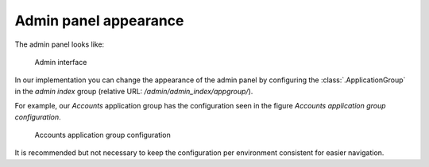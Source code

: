 .. _admin-panel-appearance:

Admin panel appearance
======================

The admin panel looks like:

.. figure:: ../_assets/admin_interface_appearance.png

    Admin interface

In our implementation you can change the appearance of the admin panel by configuring the :class:`.ApplicationGroup` in the `admin index` group (relative URL: `/admin/admin_index/appgroup/`).

For example, our `Accounts` application group has the configuration seen in the figure `Accounts application group configuration`.

.. figure:: ../_assets/admin_interface_application_group_accounts.png  
    
    Accounts application group configuration

It is recommended but not necessary to keep the configuration per environment consistent for easier navigation.
